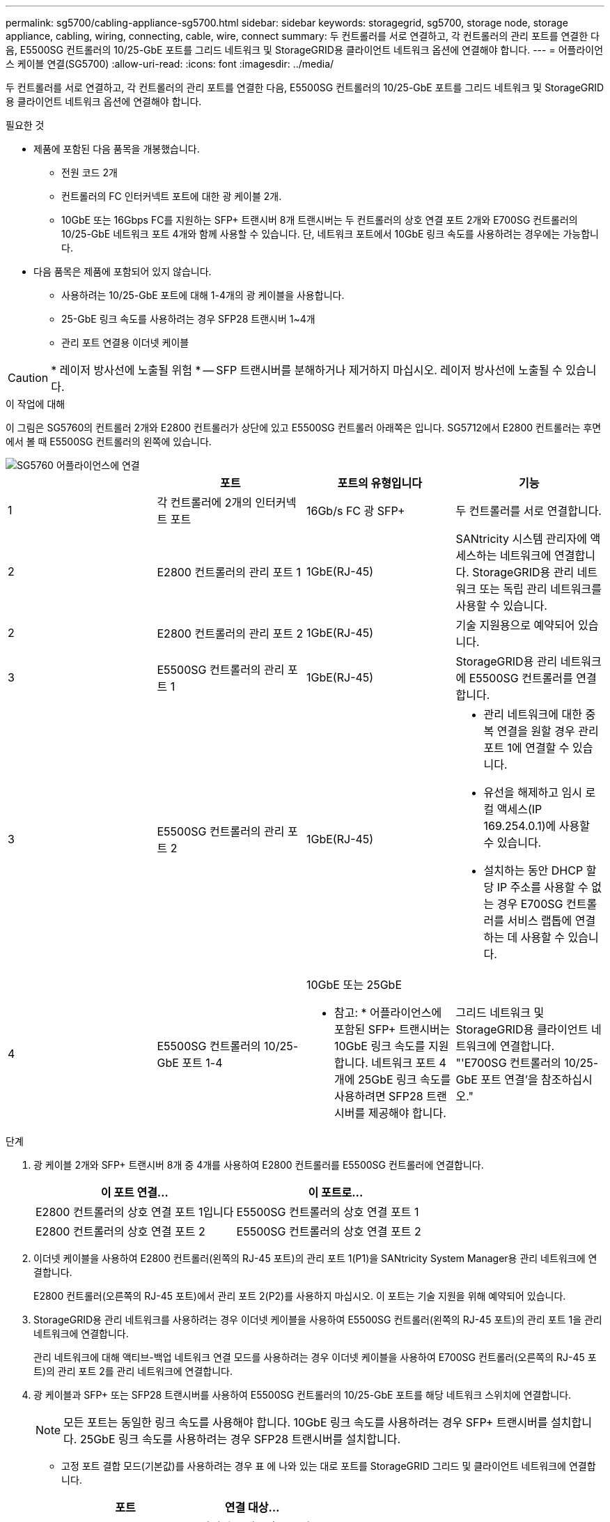 ---
permalink: sg5700/cabling-appliance-sg5700.html 
sidebar: sidebar 
keywords: storagegrid, sg5700, storage node, storage appliance, cabling, wiring, connecting, cable, wire, connect 
summary: 두 컨트롤러를 서로 연결하고, 각 컨트롤러의 관리 포트를 연결한 다음, E5500SG 컨트롤러의 10/25-GbE 포트를 그리드 네트워크 및 StorageGRID용 클라이언트 네트워크 옵션에 연결해야 합니다. 
---
= 어플라이언스 케이블 연결(SG5700)
:allow-uri-read: 
:icons: font
:imagesdir: ../media/


[role="lead"]
두 컨트롤러를 서로 연결하고, 각 컨트롤러의 관리 포트를 연결한 다음, E5500SG 컨트롤러의 10/25-GbE 포트를 그리드 네트워크 및 StorageGRID용 클라이언트 네트워크 옵션에 연결해야 합니다.

.필요한 것
* 제품에 포함된 다음 품목을 개봉했습니다.
+
** 전원 코드 2개
** 컨트롤러의 FC 인터커넥트 포트에 대한 광 케이블 2개.
** 10GbE 또는 16Gbps FC를 지원하는 SFP+ 트랜시버 8개 트랜시버는 두 컨트롤러의 상호 연결 포트 2개와 E700SG 컨트롤러의 10/25-GbE 네트워크 포트 4개와 함께 사용할 수 있습니다. 단, 네트워크 포트에서 10GbE 링크 속도를 사용하려는 경우에는 가능합니다.


* 다음 품목은 제품에 포함되어 있지 않습니다.
+
** 사용하려는 10/25-GbE 포트에 대해 1-4개의 광 케이블을 사용합니다.
** 25-GbE 링크 속도를 사용하려는 경우 SFP28 트랜시버 1~4개
** 관리 포트 연결용 이더넷 케이블





CAUTION: * 레이저 방사선에 노출될 위험 * -- SFP 트랜시버를 분해하거나 제거하지 마십시오. 레이저 방사선에 노출될 수 있습니다.

.이 작업에 대해
이 그림은 SG5760의 컨트롤러 2개와 E2800 컨트롤러가 상단에 있고 E5500SG 컨트롤러 아래쪽은 입니다. SG5712에서 E2800 컨트롤러는 후면에서 볼 때 E5500SG 컨트롤러의 왼쪽에 있습니다.

image::../media/sg5760_connections.gif[SG5760 어플라이언스에 연결]

|===
|  | 포트 | 포트의 유형입니다 | 기능 


 a| 
1
 a| 
각 컨트롤러에 2개의 인터커넥트 포트
 a| 
16Gb/s FC 광 SFP+
 a| 
두 컨트롤러를 서로 연결합니다.



 a| 
2
 a| 
E2800 컨트롤러의 관리 포트 1
 a| 
1GbE(RJ-45)
 a| 
SANtricity 시스템 관리자에 액세스하는 네트워크에 연결합니다. StorageGRID용 관리 네트워크 또는 독립 관리 네트워크를 사용할 수 있습니다.



 a| 
2
 a| 
E2800 컨트롤러의 관리 포트 2
 a| 
1GbE(RJ-45)
 a| 
기술 지원용으로 예약되어 있습니다.



 a| 
3
 a| 
E5500SG 컨트롤러의 관리 포트 1
 a| 
1GbE(RJ-45)
 a| 
StorageGRID용 관리 네트워크에 E5500SG 컨트롤러를 연결합니다.



 a| 
3
 a| 
E5500SG 컨트롤러의 관리 포트 2
 a| 
1GbE(RJ-45)
 a| 
* 관리 네트워크에 대한 중복 연결을 원할 경우 관리 포트 1에 연결할 수 있습니다.
* 유선을 해제하고 임시 로컬 액세스(IP 169.254.0.1)에 사용할 수 있습니다.
* 설치하는 동안 DHCP 할당 IP 주소를 사용할 수 없는 경우 E700SG 컨트롤러를 서비스 랩톱에 연결하는 데 사용할 수 있습니다.




 a| 
4
 a| 
E5500SG 컨트롤러의 10/25-GbE 포트 1-4
 a| 
10GbE 또는 25GbE

* 참고: * 어플라이언스에 포함된 SFP+ 트랜시버는 10GbE 링크 속도를 지원합니다. 네트워크 포트 4개에 25GbE 링크 속도를 사용하려면 SFP28 트랜시버를 제공해야 합니다.
 a| 
그리드 네트워크 및 StorageGRID용 클라이언트 네트워크에 연결합니다. "'E700SG 컨트롤러의 10/25-GbE 포트 연결'을 참조하십시오."

|===
.단계
. 광 케이블 2개와 SFP+ 트랜시버 8개 중 4개를 사용하여 E2800 컨트롤러를 E5500SG 컨트롤러에 연결합니다.
+
|===
| 이 포트 연결... | 이 포트로... 


 a| 
E2800 컨트롤러의 상호 연결 포트 1입니다
 a| 
E5500SG 컨트롤러의 상호 연결 포트 1



 a| 
E2800 컨트롤러의 상호 연결 포트 2
 a| 
E5500SG 컨트롤러의 상호 연결 포트 2

|===
. 이더넷 케이블을 사용하여 E2800 컨트롤러(왼쪽의 RJ-45 포트)의 관리 포트 1(P1)을 SANtricity System Manager용 관리 네트워크에 연결합니다.
+
E2800 컨트롤러(오른쪽의 RJ-45 포트)에서 관리 포트 2(P2)를 사용하지 마십시오. 이 포트는 기술 지원을 위해 예약되어 있습니다.

. StorageGRID용 관리 네트워크를 사용하려는 경우 이더넷 케이블을 사용하여 E5500SG 컨트롤러(왼쪽의 RJ-45 포트)의 관리 포트 1을 관리 네트워크에 연결합니다.
+
관리 네트워크에 대해 액티브-백업 네트워크 연결 모드를 사용하려는 경우 이더넷 케이블을 사용하여 E700SG 컨트롤러(오른쪽의 RJ-45 포트)의 관리 포트 2를 관리 네트워크에 연결합니다.

. 광 케이블과 SFP+ 또는 SFP28 트랜시버를 사용하여 E5500SG 컨트롤러의 10/25-GbE 포트를 해당 네트워크 스위치에 연결합니다.
+

NOTE: 모든 포트는 동일한 링크 속도를 사용해야 합니다. 10GbE 링크 속도를 사용하려는 경우 SFP+ 트랜시버를 설치합니다. 25GbE 링크 속도를 사용하려는 경우 SFP28 트랜시버를 설치합니다.

+
** 고정 포트 결합 모드(기본값)를 사용하려는 경우 표 에 나와 있는 대로 포트를 StorageGRID 그리드 및 클라이언트 네트워크에 연결합니다.
+
|===
| 포트 | 연결 대상... 


 a| 
포트 1
 a| 
클라이언트 네트워크(옵션)



 a| 
포트 2
 a| 
그리드 네트워크



 a| 
포트 3
 a| 
클라이언트 네트워크(옵션)



 a| 
포트 4
 a| 
그리드 네트워크

|===
** Aggregate 포트 결합 모드를 사용하려는 경우 하나 이상의 네트워크 포트를 하나 이상의 스위치에 연결합니다. 단일 장애 지점이 발생하지 않도록 4개 포트 중 2개 이상을 연결해야 합니다. 단일 LACP 결합에 둘 이상의 스위치를 사용하는 경우 스위치는 MLAG 또는 동급 스위치를 지원해야 합니다.




.관련 정보
link:accessing-storagegrid-appliance-installer-sg5700.html["StorageGRID 어플라이언스 설치 프로그램에 액세스합니다"]

link:port-bond-modes-for-e5700sg-controller-ports.html["E5500SG 컨트롤러 포트의 포트 연결 모드"]
